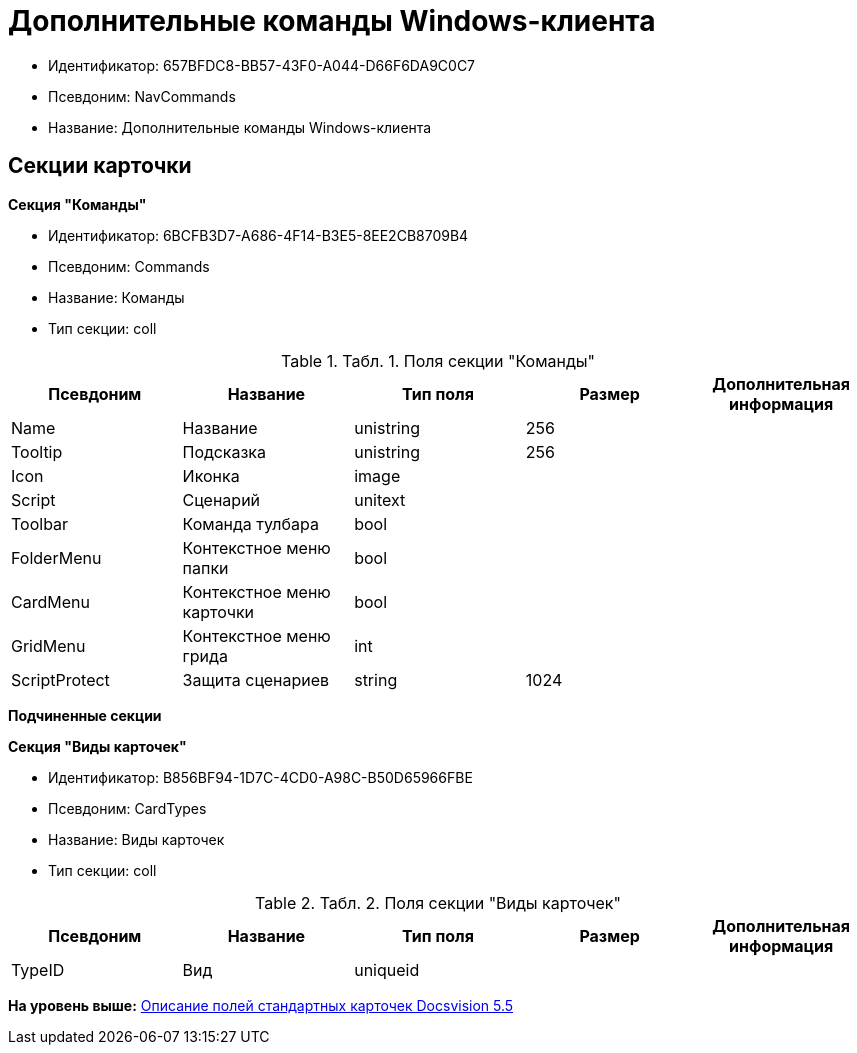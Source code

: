 = Дополнительные команды Windows-клиента

* Идентификатор: 657BFDC8-BB57-43F0-A044-D66F6DA9C0C7
* Псевдоним: NavCommands
* Название: Дополнительные команды Windows-клиента

== Секции карточки

*Секция "Команды"*

* Идентификатор: 6BCFB3D7-A686-4F14-B3E5-8EE2CB8709B4
* Псевдоним: Commands
* Название: Команды
* Тип секции: coll

.[.table--title-label]##Табл. 1. ##[.title]##Поля секции "Команды"##
[width="100%",cols="20%,20%,20%,20%,20%",options="header",]
|===
|Псевдоним |Название |Тип поля |Размер |Дополнительная информация
|Name |Название |unistring |256 |
|Tooltip |Подсказка |unistring |256 |
|Icon |Иконка |image | |
|Script |Сценарий |unitext | |
|Toolbar |Команда тулбара |bool | |
|FolderMenu |Контекстное меню папки |bool | |
|CardMenu |Контекстное меню карточки |bool | |
|GridMenu |Контекстное меню грида |int | |
|ScriptProtect |Защита сценариев |string |1024 |
|===

*Подчиненные секции*

*Секция "Виды карточек"*

* Идентификатор: B856BF94-1D7C-4CD0-A98C-B50D65966FBE
* Псевдоним: CardTypes
* Название: Виды карточек
* Тип секции: coll

.[.table--title-label]##Табл. 2. ##[.title]##Поля секции "Виды карточек"##
[width="100%",cols="20%,20%,20%,20%,20%",options="header",]
|===
|Псевдоним |Название |Тип поля |Размер |Дополнительная информация
|TypeID |Вид |uniqueid | |
|===

*На уровень выше:* xref:../../../pages/DM_StandartCards_5.5.adoc[Описание полей стандартных карточек Docsvision 5.5]
